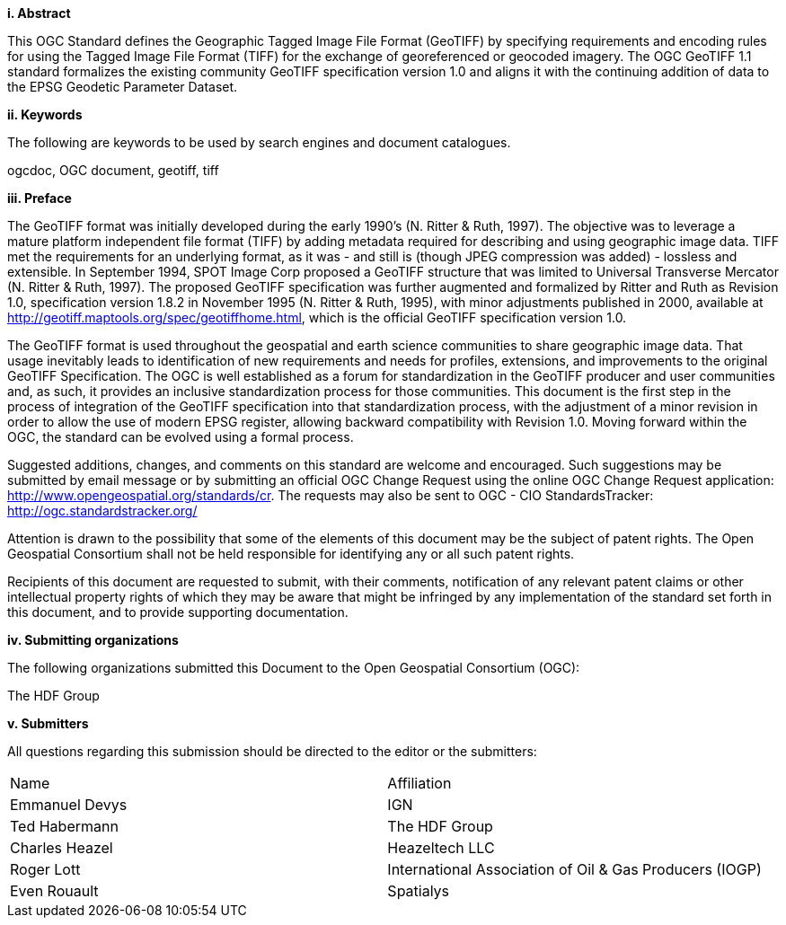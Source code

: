 [big]*i.     Abstract*

This OGC Standard defines the Geographic Tagged Image File Format (GeoTIFF) by specifying requirements and encoding rules for using the Tagged Image File Format (TIFF) for the exchange of georeferenced or geocoded imagery. The OGC GeoTIFF 1.1 standard formalizes the existing community GeoTIFF specification version 1.0 and aligns it with the continuing addition of data to the EPSG Geodetic Parameter Dataset.

[big]*ii.    Keywords*

The following are keywords to be used by search engines and document catalogues.

ogcdoc, OGC document,  geotiff, tiff

[big]*iii.   Preface*

The GeoTIFF format was initially developed during the early 1990’s (N. Ritter & Ruth, 1997). The objective was to leverage a mature platform independent file format (TIFF) by adding metadata required for describing and using geographic image data. TIFF met the requirements for an underlying format, as it was - and still is (though JPEG compression was added) - lossless and extensible. In September 1994, SPOT Image Corp proposed a GeoTIFF structure that was limited to Universal Transverse Mercator (N. Ritter & Ruth, 1997). The proposed GeoTIFF specification was further augmented and formalized by Ritter and Ruth as Revision 1.0, specification version 1.8.2 in November 1995 (N. Ritter & Ruth, 1995), with minor adjustments published in 2000, available at http://geotiff.maptools.org/spec/geotiffhome.html, which is the official GeoTIFF specification version 1.0.

The GeoTIFF format is used throughout the geospatial and earth science communities to share geographic image data. That usage inevitably leads to identification of new requirements and needs for profiles, extensions, and improvements to the original GeoTIFF Specification. The OGC is well established as a forum for standardization in the GeoTIFF producer and user communities and, as such, it provides an inclusive standardization process for those communities. This document is the first step in the process of integration of the GeoTIFF specification into that standardization process, with the adjustment of a minor revision in order to allow the use of modern EPSG register, allowing backward compatibility with Revision 1.0. Moving forward within the OGC, the standard can be evolved using a formal process.

Suggested additions, changes, and comments on this standard are welcome and encouraged. Such suggestions may be submitted by email message or by submitting an official OGC Change Request using the online OGC Change Request application:
 http://www.opengeospatial.org/standards/cr.
 The  requests may also be sent to OGC - CIO StandardsTracker: http://ogc.standardstracker.org/

Attention is drawn to the possibility that some of the elements of this document may be the subject of patent rights. The Open Geospatial Consortium shall not be held responsible for identifying any or all such patent rights.

Recipients of this document are requested to submit, with their comments, notification of any relevant patent claims or other intellectual property rights of which they may be aware that might be infringed by any implementation of the standard set forth in this document, and to provide supporting documentation.

[big]*iv.    Submitting organizations*

The following organizations submitted this Document to the Open Geospatial Consortium (OGC):

The HDF Group

[big]*v.     Submitters*

All questions regarding this submission should be directed to the editor or the submitters:

[cols=",",]
|============================
|Name |Affiliation
|Emmanuel Devys |IGN
|Ted Habermann |The HDF Group
|Charles Heazel |Heazeltech LLC
|Roger Lott   |  International Association of Oil & Gas Producers (IOGP)
|Even Rouault |Spatialys  |
|============================
